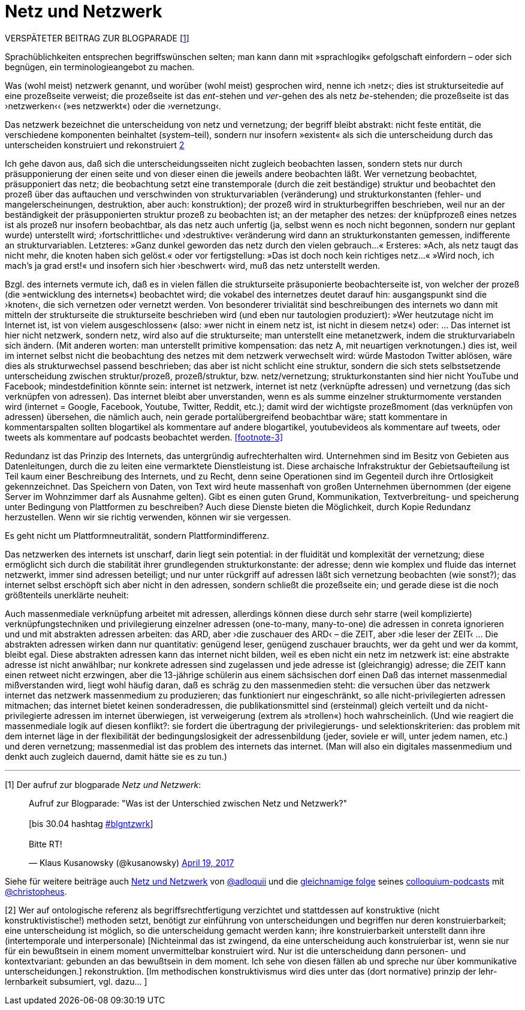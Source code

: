 # Netz und Netzwerk
:hp-tags: netz, netzwerk,
:published_at: 2017-05-04

VERSPÄTETER BEITRAG ZUR BLOGPARADE [<<footnote-1>>]

Sprachüblichkeiten entsprechen begriffswünschen selten; man kann dann mit »sprachlogik« gefolgschaft einfordern – oder sich begnügen, ein terminologieangebot zu machen.

Was (wohl meist) netzwerk genannt, und worüber (wohl meist) gesprochen wird, nenne ich ›netz‹; dies ist strukturseitedie auf eine prozeßseite verweist; die prozeßseite ist das __ent__-stehen und __ver__-gehen des als netz __be__-stehenden; die prozeßseite ist das ›netzwerken‹‹ (»es netzwerkt«) oder die ›vernetzung‹. 

Das netzwerk bezeichnet die unterscheidung von netz und vernetzung; der begriff bleibt abstrakt: nicht feste entität, die verschiedene komponenten beinhaltet (system–teil), sondern nur insofern »existent« als sich die unterscheidung durch das unterscheiden konstruiert und rekonstruiert <<footnote-2>>

Ich gehe davon aus, daß sich die unterscheidungsseiten nicht zugleich beobachten lassen, sondern stets nur durch präsupponierung der einen seite und von dieser einen die jeweils andere beobachten läßt. Wer vernetzung beobachtet, präsupponiert das netz; die beobachtung setzt eine transtemporale (durch die zeit beständige) struktur und beobachtet den prozeß über das auftauchen und verschwinden von strukturvariablen (veränderung) und strukturkonstanten (fehler- und mangelerscheinungen, destruktion, aber auch: konstruktion); der prozeß wird in strukturbegriffen beschrieben, weil nur an der beständigkeit der präsupponierten struktur prozeß zu beobachten ist; an der metapher des netzes: der knüpfprozeß eines netzes ist als prozeß nur insofern beobachtbar, als das netz auch unfertig (ja, selbst wenn es noch nicht begonnen, sondern nur geplant wurde) unterstellt wird; ›fortschrittliche‹ und ›destruktive‹ veränderung wird dann an strukturkonstanten gemessen, indifferente an strukturvariablen. Letzteres: »Ganz dunkel geworden das netz durch den vielen gebrauch…« Ersteres: »Ach, als netz taugt das nicht mehr, die knoten haben sich gelöst.« oder vor fertigstellung: »Das ist doch noch kein richtiges netz…« »Wird noch, ich mach’s ja grad erst!« und insofern sich hier ›beschwert‹ wird, muß das netz unterstellt werden.

Bzgl. des internets vermute ich, daß es in vielen fällen die strukturseite präsuponierte beobachterseite ist, von welcher der prozeß (die »entwicklung des internets«) beobachtet wird; die vokabel des internetzes deutet darauf hin: ausgangspunkt sind die ›knoten‹, die sich vernetzen oder vernetzt werden. Von besonderer trivialität sind beschreibungen des internets wo dann mit mitteln der strukturseite die strukturseite beschrieben wird (und eben nur tautologien produziert): »Wer heutzutage nicht im Internet ist, ist von vielem ausgeschlossen« (also: »wer nicht in einem netz ist, ist nicht in diesem netz«) oder: … Das internet ist hier nicht netzwerk, sondern netz, wird also auf die strukturseite; man unterstellt eine metanetzwerk, indem die strukturvariabeln sich ändern. (Mit anderen worten: man unterstellt primitive kompensation: das netz A, mit neuartigen verknotungen.) dies ist, weil im internet selbst nicht die beobachtung des netzes mit dem netzwerk verwechselt wird: würde Mastodon Twitter ablösen, wäre dies als strukturwechsel passend beschrieben; das aber ist nicht schlicht eine struktur, sondern die sich stets selbstsetzende unterscheidung zwischen struktur/prozeß, prozeß/struktur, bzw. netz/vernetzung; strukturkonstanten sind hier nicht YouTube und Facebook; mindestdefinition könnte sein: internet ist netzwerk, internet ist netz (verknüpfte adressen) und vernetzung (das sich verknüpfen von adressen). Das internet bleibt aber unverstanden, wenn es als summe einzelner strukturmomente verstanden wird (internet = Google, Facebook, Youtube, Twitter, Reddit, etc.); damit wird der wichtigste prozeßmoment (das verknüpfen von adressen) übersehen, die nämlich auch, nein gerade portalübergreifend beobachtbar wäre; statt kommentare in kommentarspalten sollten blogartikel als kommentare auf andere blogartikel, youtubevideos als kommentare auf tweets, oder tweets als kommentare auf podcasts beobachtet werden. <<footnote-3>>

Redundanz ist das Prinzip des Internets, das untergründig aufrechterhalten wird. Unternehmen sind im Besitz von Gebieten aus Datenleitungen, durch die zu leiten eine vermarktete Dienstleistung ist. Diese archaische Infrakstruktur der Gebietsaufteilung ist Teil kaum einer Beschreibung des Internets, und zu Recht, denn seine Operationen sind im Gegenteil durch ihre Ortlosigkeit gekennzeichnet. Das Speichern von Daten, von Text wird heute massenhaft von großen Unternehmen übernommen (der eigene Server im Wohnzimmer darf als Ausnahme gelten). Gibt es einen guten Grund, Kommunikation, Textverbreitung- und speicherung unter Bedingung von Plattformen zu beschreiben? Auch diese Dienste bieten die Möglichkeit, durch Kopie Redundanz herzustellen. Wenn wir sie richtig verwenden, können wir sie vergessen.

Es geht nicht um Plattformneutralität, sondern Plattformindifferenz.



Das netzwerken des internets ist unscharf, darin liegt sein potential: in der fluidität und komplexität der vernetzung; diese ermöglicht sich durch die stabilität ihrer grundlegenden strukturkonstante: der adresse; denn wie komplex und fluide das internet netzwerkt, immer sind adressen beteiligt; und nur unter rückgriff auf adressen läßt sich vernetzung beobachten (wie sonst?); das internet selbst erschöpft sich aber nicht in den adressen, sondern schließt die prozeßseite ein; und gerade diese ist die noch größtenteils unerklärte neuheit:

Auch massenmediale verknüpfung arbeitet mit adressen, allerdings können diese durch sehr starre (weil komplizierte) verknüpfungstechniken und privilegierung einzelner adressen (one-to-many, many-to-one) die adressen in conreta ignorieren und und mit abstrakten adressen arbeiten: das ARD, aber ›die zuschauer des ARD‹ – die ZEIT, aber ›die leser der ZEIT‹ … Die abstrakten adressen wirken dann nur quantitativ: genügend leser, genügend zuschauer brauchts, wer da geht und wer da kommt, bleibt egal. Diese abstrakten adressen kann das internet nicht bilden, weil es eben nicht ein netz im netzwerk ist: eine abstrakte adresse ist nicht anwählbar; nur konkrete adressen sind zugelassen und jede adresse ist (gleichrangig) adresse; die ZEIT kann einen retweet nicht erzwingen, aber die 13-jährige schülerin aus einem sächsischen dorf einen Daß das internet massenmedial mißverstanden wird, liegt wohl häufig daran, daß es schräg zu den massenmedien steht: die versuchen über das netzwerk internet das netzwerk massenmedium zu produzieren; das funktioniert nur eingeschränkt, so alle nicht-privilegierten adressen mitmachen; das internet bietet keinen sonderadressen, die publikationsmittel sind (ersteinmal) gleich verteilt und da nicht-privilegierte adressen im internet überwiegen, ist verweigerung (extrem als »trollen«) hoch wahrscheinlich. (Und wie reagiert die massenmediale logik auf diesen konflikt?: sie fordert die übertragung der privilegierungs- und selektionskriterien: das problem mit dem internet läge in der flexibilität der bedingungslosigkeit der adressenbildung (jeder, soviele er will, unter jedem namen, etc.) und deren vernetzung; massenmedial ist das problem des internets das internet. (Man will also ein digitales massenmedium und denkt auch zugleich dauernd, damit hätte sie es zu tun.)

---

[[footnote-1, 1]] [1] Der aufruf zur blogparade _Netz und Netzwerk_:

++++
<blockquote class="twitter-tweet" data-partner="tweetdeck"><p lang="de" dir="ltr">Aufruf zur Blogparade: &quot;Was ist der Unterschied zwischen Netz und Netzwerk?&quot;<br><br>[bis 30.04 hashtag <a href="https://twitter.com/hashtag/blgntzwrk?src=hash">#blgntzwrk</a>]<br><br>Bitte RT!</p>&mdash; Klaus Kusanowsky (@kusanowsky) <a href="https://twitter.com/kusanowsky/status/854803923751890944">April 19, 2017</a></blockquote>
<script async src="//platform.twitter.com/widgets.js" charset="utf-8"></script>
++++

Siehe für weitere beiträge auch http://professio.ifwo.eu[Netz und Netzwerk] von http://twitter.com/adloquii[@adloquii] und die https://colloquium.ifwo.eu/2017/04/30/netz-und-netzwerk/[gleichnamige folge] seines https://colloquium.ifwo.eu[colloquium-podcasts] mit http://twitter.com/christopheus[@christopheus].

[[footnote-2, 2]] [2] Wer auf ontologische referenz als begriffsrechtfertigung verzichtet und stattdessen auf konstruktive (nicht konstruktivistische!) methoden setzt, benötigt zur einführung von unterscheidungen und begriffen nur deren konstruierbarkeit;  eine unterscheidung ist möglich, so die unterscheidung gemacht werden kann; ihre konstruierbarkeit unterstellt dann ihre (intertemporale und interpersonale) [Nichteinmal das ist zwingend, da eine unterscheidung auch konstruierbar ist, wenn sie nur für ein bewußtsein in einem moment unvermittelbar konstruiert wird. Nur ist die unterscheidung dann personen- und kontextvariant: gebunden an das bewußtsein in dem moment. Ich sehe von diesen fällen ab und spreche nur über kommunikative unterscheidungen.] rekonstruktion. [Im methodischen konstruktivismus wird dies unter das (dort normative) prinzip der lehr-lernbarkeit subsumiert, vgl. dazu… ]